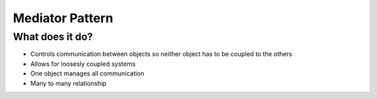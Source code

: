 ###################
Mediator Pattern
###################

**************************
What does it do?
**************************
- Controls communication between objects so neither object has to be coupled to the others
- Allows for loosesly coupled systems
- One object manages all communication
- Many to many relationship
